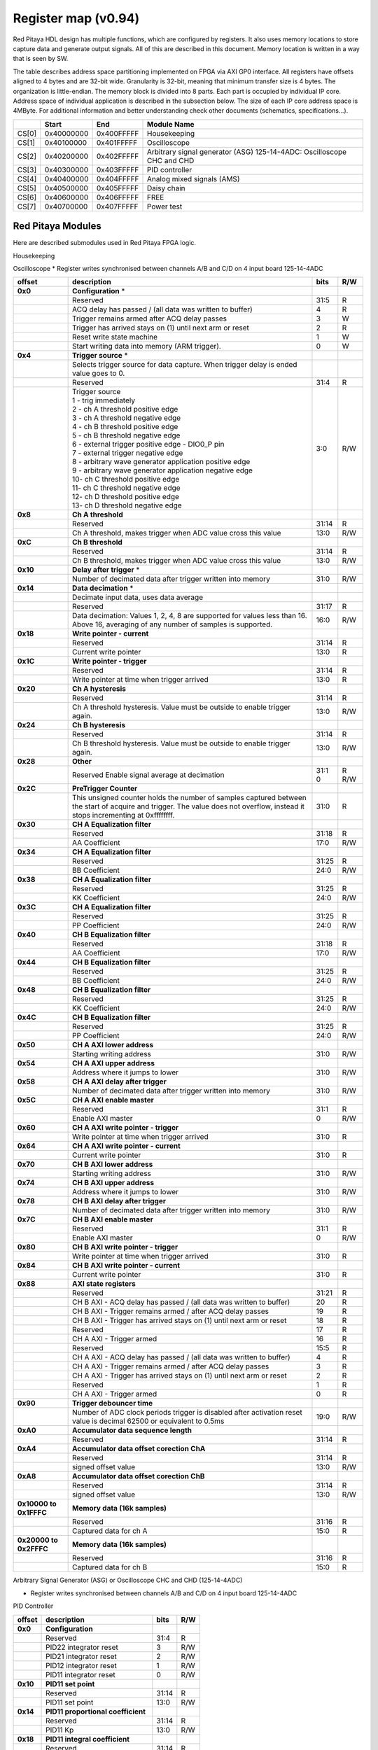 .. _fpga_094:

********************
Register map (v0.94)
********************

Red Pitaya HDL design has multiple functions, which are configured by registers. It also uses memory locations to store capture data and generate output signals. All of this are described in this document. Memory location is written in a way that is seen by SW. 

The table describes address space partitioning implemented on FPGA via AXI GP0 interface. All registers have offsets aligned to 4 bytes and are 32-bit wide. Granularity is 32-bit, meaning that minimum transfer size is 4 bytes. The organization is little-endian.
The memory block is divided into 8 parts. Each part is occupied by individual IP core. Address space of individual application is described in the subsection below. The size of each IP core address space is 4MByte. 
For additional information and better understanding check other documents (schematics, specifications...).

.. tabularcolumns:: |p{15mm}|p{22mm}|p{22mm}|p{55mm}|

+--------+-------------+------------+----------------------------------+
|        |    Start    | End        | Module Name                      |
+========+=============+============+==================================+
| CS[0]  | 0x40000000  | 0x400FFFFF | Housekeeping                     |
+--------+-------------+------------+----------------------------------+
| CS[1]  | 0x40100000  | 0x401FFFFF | Oscilloscope                     |
+--------+-------------+------------+----------------------------------+
| CS[2]  | 0x40200000  | 0x402FFFFF | Arbitrary signal generator (ASG) |
|        |             |            | \ 125-14-4ADC: \                 |
|        |             |            | Oscilloscope CHC and CHD         |
+--------+-------------+------------+----------------------------------+
| CS[3]  | 0x40300000  | 0x403FFFFF | PID controller                   |
+--------+-------------+------------+----------------------------------+
| CS[4]  | 0x40400000  | 0x404FFFFF | Analog mixed signals (AMS)       |
+--------+-------------+------------+----------------------------------+
| CS[5]  | 0x40500000  | 0x405FFFFF | Daisy chain                      |
+--------+-------------+------------+----------------------------------+
| CS[6]  | 0x40600000  | 0x406FFFFF | FREE                             |
+--------+-------------+------------+----------------------------------+
| CS[7]  | 0x40700000  | 0x407FFFFF | Power test                       |
+--------+-------------+------------+----------------------------------+

==================
Red Pitaya Modules
==================

Here are described submodules used in Red Pitaya FPGA logic.

Housekeeping

.. tabs::

    .. group-tab:: 12X-XX

        .. tabularcolumns:: |p{15mm}|p{105mm}|p{15mm}|p{15mm}|

        +----------+------------------------------------------------+------+-----+
        | offset   | description                                    | bits | R/W |
        +==========+================================================+======+=====+
        | **0x0**  | **ID**                                         |      |     |
        +----------+------------------------------------------------+------+-----+
        |          | Reserved                                       | 31:4 | R   | 
        +----------+------------------------------------------------+------+-----+
        |          | Design ID                                      |  3:0 | R   |
        +----------+------------------------------------------------+------+-----+
        |          |    0 -prototype                                |      |     |
        +----------+------------------------------------------------+------+-----+
        |          |    1 -release                                  |      |     |
        +----------+------------------------------------------------+------+-----+
        | **0x4**  | **DNA part 1**                                 |      |     |
        +----------+------------------------------------------------+------+-----+
        |          | DNA[31:0]                                      | 31:0 | R   |
        +----------+------------------------------------------------+------+-----+
        | **0x8**  | **DNA part 2**                                 |      |     |
        +----------+------------------------------------------------+------+-----+
        |          | Reserved                                       | 31:25| R   |
        +----------+------------------------------------------------+------+-----+
        |          | DNA[56:32]                                     | 24:0 | R   |
        +----------+------------------------------------------------+------+-----+
        | **0xC**  | **Digital Loopback**                           |      |     |
        +----------+------------------------------------------------+------+-----+
        |          | Reserved                                       | 31:1 | R   |
        +----------+------------------------------------------------+------+-----+
        |          | digital_loop                                   |    0 | R/W |
        +----------+------------------------------------------------+------+-----+
        | **0x10** | **Expansion connector direction P**            |      |     |
        +----------+------------------------------------------------+------+-----+
        |          | Reserved                                       | 31:8 | R   |
        +----------+------------------------------------------------+------+-----+
        |          | Direction for P lines                          |  7:0 | R/W |
        +----------+------------------------------------------------+------+-----+
        |          | 1-out                                          |      |     |
        +----------+------------------------------------------------+------+-----+
        |          | 0-in                                           |      |     |
        +----------+------------------------------------------------+------+-----+
        | **0x14** | **Expansion connector direction N**            |      |     |
        +----------+------------------------------------------------+------+-----+
        |          | Reserved                                       | 31:8 | R   |
        +----------+------------------------------------------------+------+-----+
        |          | Direction for N lines                          | 7:0  | R/W |
        +----------+------------------------------------------------+------+-----+
        |          | 1-out                                          |      |     |
        +----------+------------------------------------------------+------+-----+
        |          | 0-in                                           |      |     |
        +----------+------------------------------------------------+------+-----+
        | **0x18** | **Expansion connector output P**               |      |     |
        +----------+------------------------------------------------+------+-----+
        |          | Reserved                                       | 31:8 | R   |
        +----------+------------------------------------------------+------+-----+
        |          | P pins output                                  | 7:0  | R/W |
        +----------+------------------------------------------------+------+-----+
        | **0x1C** | **Expansion connector output N**               |      |     |
        +----------+------------------------------------------------+------+-----+
        |          | Reserved                                       | 31:8 | R   |
        +----------+------------------------------------------------+------+-----+
        |          | N pins output                                  | 7:0  | R/W |
        +----------+------------------------------------------------+------+-----+
        | **0x20** | **Expansion connector input P**                |      |     |
        +----------+------------------------------------------------+------+-----+
        |          | Reserved                                       | 31:8 | R   |
        +----------+------------------------------------------------+------+-----+
        |          | P pins input                                   | 7:0  | R   |
        +----------+------------------------------------------------+------+-----+
        | **0x24** | **Expansion connector input N**                |      |     |
        +----------+------------------------------------------------+------+-----+
        |          | Reserved                                       | 31:8 | R   |
        +----------+------------------------------------------------+------+-----+
        |          |  N pins input                                  |  7:0 | R   |
        +----------+------------------------------------------------+------+-----+
        | **0x30** |  **LED control**                               |      |     |
        +----------+------------------------------------------------+------+-----+
        |          |  Reserved                                      |  31:8| R   |
        +----------+------------------------------------------------+------+-----+
        |          |  LEDs 7-0                                      |  7:0 | R/W |
        +----------+------------------------------------------------+------+-----+
        | **0x100**|  **FPGA ready**                                |      |     |
        +----------+------------------------------------------------+------+-----+
        |          |  Reserved                                      | 31:1 | R   |
        +----------+------------------------------------------------+------+-----+
        |          |  Programmable logic is out of reset            |     0| R   |
        +----------+------------------------------------------------+------+-----+
        |**0x1000**|  **External trigger override**                 |      |     |
        +----------+------------------------------------------------+------+-----+
        |          |  Reserved                                      | 31:3 | R   |
        +----------+------------------------------------------------+------+-----+
        |          |  Trigger output selector                       |     2| R/W |
        |          |  1: DAC trigger, 0: ADC trigger                |      |     |
        +----------+------------------------------------------------+------+-----+
        |          |  Override GPIO_N_0 to output ADC or DAC trigger|     1| R/W |
        +----------+------------------------------------------------+------+-----+
        |          |  Enable sending and receiving external trigger |     0| R/W |
        |          |  through daisy chain connectors                |      |     |
        |          |  1: enable, 0: disable                         |      |     |
        +----------+------------------------------------------------+------+-----+

    .. group-tab:: 125-14-4ADC

        .. tabularcolumns:: |p{15mm}|p{105mm}|p{15mm}|p{15mm}|

        +----------+------------------------------------------------+------+-----+
        | offset   | description                                    | bits | R/W |
        +==========+================================================+======+=====+
        | **0x0**  | **ID**                                         |      |     |
        +----------+------------------------------------------------+------+-----+
        |          | Reserved                                       | 31:4 | R   | 
        +----------+------------------------------------------------+------+-----+
        |          | Design ID                                      |  3:0 | R   |
        +----------+------------------------------------------------+------+-----+
        |          |    0 -prototype                                |      |     |
        +----------+------------------------------------------------+------+-----+
        |          |    1 -release                                  |      |     |
        +----------+------------------------------------------------+------+-----+
        | **0x4**  | **DNA part 1**                                 |      |     |
        +----------+------------------------------------------------+------+-----+
        |          | DNA[31:0]                                      | 31:0 | R   |
        +----------+------------------------------------------------+------+-----+
        | **0x8**  | **DNA part 2**                                 |      |     |
        +----------+------------------------------------------------+------+-----+
        |          | Reserved                                       | 31:25| R   |
        +----------+------------------------------------------------+------+-----+
        |          | DNA[56:32]                                     | 24:0 | R   |
        +----------+------------------------------------------------+------+-----+
        | **0xC**  | **Digital Loopback**                           |      |     |
        +----------+------------------------------------------------+------+-----+
        |          | Reserved                                       | 31:1 | R   |
        +----------+------------------------------------------------+------+-----+
        |          | digital_loop                                   |    0 | R/W |
        +----------+------------------------------------------------+------+-----+
        | **0x10** | **Expansion connector direction P**            |      |     |
        +----------+------------------------------------------------+------+-----+
        |          | Reserved                                       | 31:8 | R   |
        +----------+------------------------------------------------+------+-----+
        |          | Direction for P lines                          |  7:0 | R/W |
        +----------+------------------------------------------------+------+-----+
        |          | 1-out                                          |      |     |
        +----------+------------------------------------------------+------+-----+
        |          | 0-in                                           |      |     |
        +----------+------------------------------------------------+------+-----+
        | **0x14** | **Expansion connector direction N**            |      |     |
        +----------+------------------------------------------------+------+-----+
        |          | Reserved                                       | 31:8 | R   |
        +----------+------------------------------------------------+------+-----+
        |          | Direction for N lines                          | 7:0  | R/W |
        +----------+------------------------------------------------+------+-----+
        |          | 1-out                                          |      |     |
        +----------+------------------------------------------------+------+-----+
        |          | 0-in                                           |      |     |
        +----------+------------------------------------------------+------+-----+
        | **0x18** | **Expansion connector output P**               |      |     |
        +----------+------------------------------------------------+------+-----+
        |          | Reserved                                       | 31:8 | R   |
        +----------+------------------------------------------------+------+-----+
        |          | P pins output                                  | 7:0  | R/W |
        +----------+------------------------------------------------+------+-----+
        | **0x1C** | **Expansion connector output N**               |      |     |
        +----------+------------------------------------------------+------+-----+
        |          | Reserved                                       | 31:8 | R   |
        +----------+------------------------------------------------+------+-----+
        |          | N pins output                                  | 7:0  | R/W |
        +----------+------------------------------------------------+------+-----+
        | **0x20** | **Expansion connector input P**                |      |     |
        +----------+------------------------------------------------+------+-----+
        |          | Reserved                                       | 31:8 | R   |
        +----------+------------------------------------------------+------+-----+
        |          | P pins input                                   | 7:0  | R   |
        +----------+------------------------------------------------+------+-----+
        | **0x24** | **Expansion connector input N**                |      |     |
        +----------+------------------------------------------------+------+-----+
        |          | Reserved                                       | 31:8 | R   |
        +----------+------------------------------------------------+------+-----+
        |          |  N pins input                                  |  7:0 | R   |
        +----------+------------------------------------------------+------+-----+
        | **0x30** |  **LED control**                               |      |     |
        +----------+------------------------------------------------+------+-----+
        |          |  Reserved                                      |  31:8| R   |
        +----------+------------------------------------------------+------+-----+
        |          |  LEDs 7-0                                      |  7:0 | R/W |
        +----------+------------------------------------------------+------+-----+
        | **0x40** |  **PLL control**                               |      |     |
        +----------+------------------------------------------------+------+-----+
        |          |  Reserved                                      |  31:9| R   |
        +----------+------------------------------------------------+------+-----+
        |          |  Locked                                        |    8 | R   |
        +----------+------------------------------------------------+------+-----+
        |          |  Reserved                                      |   7:5| R   |
        +----------+------------------------------------------------+------+-----+
        |          |  Reference detected                            |    4 | R   |
        +----------+------------------------------------------------+------+-----+
        |          |  Reserved                                      |   3:1| R   |
        +----------+------------------------------------------------+------+-----+
        |          |  Enable                                        |    0 | R/W |
        +----------+------------------------------------------------+------+-----+
        | **0x44** |  **IDELAY reset**                              |      |     |
        +----------+------------------------------------------------+------+-----+
        |          |  Reserved                                      | 31:15| R   |
        +----------+------------------------------------------------+------+-----+
        |          |  CHB[6:0] idelay reset                         |  14:8| R   |
        +----------+------------------------------------------------+------+-----+
        |          |  Reserved                                      |    7 | R   |
        +----------+------------------------------------------------+------+-----+
        |          |  CHA[6:0] idelay reset                         |   6:0| R/W |
        +----------+------------------------------------------------+------+-----+
        | **0x48** |  **IDELAY CHA**                                |      |     |
        +----------+------------------------------------------------+------+-----+
        |          |  Reserved                                      | 31:15| R   |
        +----------+------------------------------------------------+------+-----+
        |          |  CHA[6:0] inc/dec                              |  14:8| W   |
        +----------+------------------------------------------------+------+-----+
        |          |  Reserved                                      |    7 | R   |
        +----------+------------------------------------------------+------+-----+
        |          |  CHA[6:0] idelay enable                        |   6:0| W   |
        +----------+------------------------------------------------+------+-----+
        |          |  CHA[0] idelay stage                           |   4:0| R   |
        +----------+------------------------------------------------+------+-----+
        | **0x4C** |  **IDELAY CHB**                                |      |     |
        +----------+------------------------------------------------+------+-----+
        |          |  Reserved                                      | 31:15| R   |
        +----------+------------------------------------------------+------+-----+
        |          |  CHB[6:0] inc/dec                              |  14:8| W   |
        +----------+------------------------------------------------+------+-----+
        |          |  Reserved                                      |    7 | R   |
        +----------+------------------------------------------------+------+-----+
        |          |  CHB[6:0] idelay enable                        |   6:0| W   |
        +----------+------------------------------------------------+------+-----+
        |          |  CHB[0] idelay stage                           |   4:0| R   |
        +----------+------------------------------------------------+------+-----+
        | **0x50** |  **IDELAY CHC**                                |      |     |
        +----------+------------------------------------------------+------+-----+
        |          |  Reserved                                      | 31:15| R   |
        +----------+------------------------------------------------+------+-----+
        |          |  CHC[6:0] inc/dec                              |  14:8| W   |
        +----------+------------------------------------------------+------+-----+
        |          |  Reserved                                      |    7 | R   |
        +----------+------------------------------------------------+------+-----+
        |          |  CHC[6:0] idelay enable                        |   6:0| W   |
        +----------+------------------------------------------------+------+-----+
        |          |  CHC[0] idelay stage                           |   4:0| R   |
        +----------+------------------------------------------------+------+-----+
        | **0x54** |  **IDELAY CHD**                                |      |     |
        +----------+------------------------------------------------+------+-----+
        |          |  Reserved                                      | 31:15| R   |
        +----------+------------------------------------------------+------+-----+
        |          |  CHD[6:0] inc/dec                              |  14:8| W   |
        +----------+------------------------------------------------+------+-----+
        |          |  Reserved                                      |    7 | R   |
        +----------+------------------------------------------------+------+-----+
        |          |  CHD[6:0] idelay enable                        |   6:0| W   |
        +----------+------------------------------------------------+------+-----+
        |          |  CHD[0] idelay stage                           |   4:0| R   |
        +----------+------------------------------------------------+------+-----+
        | **0x100**|  **FPGA ready**                                |      |     |
        +----------+------------------------------------------------+------+-----+
        |          |  Reserved                                      | 31:1 | R   |
        +----------+------------------------------------------------+------+-----+
        |          |  Programmable logic is out of reset            |     0| R   |
        +----------+------------------------------------------------+------+-----+
        |**0x1000**|  **External trigger override**                 |      |     |
        +----------+------------------------------------------------+------+-----+
        |          |  Reserved                                      | 31:3 | R   |
        +----------+------------------------------------------------+------+-----+
        |          |  Trigger output selector                       |     2| R/W |
        |          |  1: DAC trigger, 0: ADC trigger                |      |     |
        +----------+------------------------------------------------+------+-----+
        |          |  Override GPIO_N_0 to output ADC or DAC trigger|     1| R/W |
        +----------+------------------------------------------------+------+-----+
        |          |  Enable sending and receiving external trigger |     0| R/W |
        |          |  through daisy chain connectors                |      |     |
        |          |  1: enable, 0: disable                         |      |     |
        +----------+------------------------------------------------+------+-----+

    .. group-tab:: 250-12

        .. tabularcolumns:: |p{15mm}|p{105mm}|p{15mm}|p{15mm}|

        +----------+------------------------------------------------+------+-----+
        | offset   | description                                    | bits | R/W |
        +==========+================================================+======+=====+
        | **0x0**  | **ID**                                         |      |     |
        +----------+------------------------------------------------+------+-----+
        |          | Reserved                                       | 31:4 | R   | 
        +----------+------------------------------------------------+------+-----+
        |          | Design ID                                      |  3:0 | R   |
        +----------+------------------------------------------------+------+-----+
        |          |    0 -prototype                                |      |     |
        +----------+------------------------------------------------+------+-----+
        |          |    1 -release                                  |      |     |
        +----------+------------------------------------------------+------+-----+
        | **0x4**  | **DNA part 1**                                 |      |     |
        +----------+------------------------------------------------+------+-----+
        |          | DNA[31:0]                                      | 31:0 | R   |
        +----------+------------------------------------------------+------+-----+
        | **0x8**  | **DNA part 2**                                 |      |     |
        +----------+------------------------------------------------+------+-----+
        |          | Reserved                                       | 31:25| R   |
        +----------+------------------------------------------------+------+-----+
        |          | DNA[56:32]                                     | 24:0 | R   |
        +----------+------------------------------------------------+------+-----+
        | **0xC**  | **Digital Loopback**                           |      |     |
        +----------+------------------------------------------------+------+-----+
        |          | Reserved                                       | 31:1 | R   |
        +----------+------------------------------------------------+------+-----+
        |          | digital_loop                                   |    0 | R/W |
        +----------+------------------------------------------------+------+-----+
        | **0x10** | **Expansion connector direction P**            |      |     |
        +----------+------------------------------------------------+------+-----+
        |          | Reserved                                       | 31:8 | R   |
        +----------+------------------------------------------------+------+-----+
        |          | Direction for P lines                          |  7:0 | R/W |
        +----------+------------------------------------------------+------+-----+
        |          | 1-out                                          |      |     |
        +----------+------------------------------------------------+------+-----+
        |          | 0-in                                           |      |     |
        +----------+------------------------------------------------+------+-----+
        | **0x14** | **Expansion connector direction N**            |      |     |
        +----------+------------------------------------------------+------+-----+
        |          | Reserved                                       | 31:8 | R   |
        +----------+------------------------------------------------+------+-----+
        |          | Direction for N lines                          | 7:0  | R/W |
        +----------+------------------------------------------------+------+-----+
        |          | 1-out                                          |      |     |
        +----------+------------------------------------------------+------+-----+
        |          | 0-in                                           |      |     |
        +----------+------------------------------------------------+------+-----+
        | **0x18** | **Expansion connector output P**               |      |     |
        +----------+------------------------------------------------+------+-----+
        |          | Reserved                                       | 31:8 | R   |
        +----------+------------------------------------------------+------+-----+
        |          | P pins output                                  | 7:0  | R/W |
        +----------+------------------------------------------------+------+-----+
        | **0x1C** | **Expansion connector output N**               |      |     |
        +----------+------------------------------------------------+------+-----+
        |          | Reserved                                       | 31:8 | R   |
        +----------+------------------------------------------------+------+-----+
        |          | N pins output                                  | 7:0  | R/W |
        +----------+------------------------------------------------+------+-----+
        | **0x20** | **Expansion connector input P**                |      |     |
        +----------+------------------------------------------------+------+-----+
        |          | Reserved                                       | 31:8 | R   |
        +----------+------------------------------------------------+------+-----+
        |          | P pins input                                   | 7:0  | R   |
        +----------+------------------------------------------------+------+-----+
        | **0x24** | **Expansion connector input N**                |      |     |
        +----------+------------------------------------------------+------+-----+
        |          | Reserved                                       | 31:8 | R   |
        +----------+------------------------------------------------+------+-----+
        |          |  N pins input                                  |  7:0 | R   |
        +----------+------------------------------------------------+------+-----+
        | **0x30** |  **LED control**                               |      |     |
        +----------+------------------------------------------------+------+-----+
        |          |  Reserved                                      |  31:8| R   |
        +----------+------------------------------------------------+------+-----+
        |          |  LEDs 7-0                                      |  7:0 | R/W |
        +----------+------------------------------------------------+------+-----+
        | **0x40** |  **PLL control**                               |      |     |
        +----------+------------------------------------------------+------+-----+
        |          |  Reserved                                      |  31:9| R   |
        +----------+------------------------------------------------+------+-----+
        |          |  Locked                                        |    8 | R   |
        +----------+------------------------------------------------+------+-----+
        |          |  Reserved                                      |   7:5| R   |
        +----------+------------------------------------------------+------+-----+
        |          |  Reference detected                            |    4 | R   |
        +----------+------------------------------------------------+------+-----+
        |          |  Reserved                                      |   3:1| R   |
        +----------+------------------------------------------------+------+-----+
        |          |  Enable                                        |    0 | R/W |
        +----------+------------------------------------------------+------+-----+
        | **0x44** |  **IDELAY reset**                              |      |     |
        +----------+------------------------------------------------+------+-----+
        |          |  Reserved                                      | 31:15| R   |
        +----------+------------------------------------------------+------+-----+
        |          |  CHB[6:0] idelay reset                         |  14:8| R   |
        +----------+------------------------------------------------+------+-----+
        |          |  Reserved                                      |    7 | R   |
        +----------+------------------------------------------------+------+-----+
        |          |  CHA[6:0] idelay reset                         |   6:0| R/W |
        +----------+------------------------------------------------+------+-----+
        | **0x48** |  **IDELAY CHA**                                |      |     |
        +----------+------------------------------------------------+------+-----+
        |          |  Reserved                                      | 31:15| R   |
        +----------+------------------------------------------------+------+-----+
        |          |  CHA[6:0] inc/dec                              |  14:8| W   |
        +----------+------------------------------------------------+------+-----+
        |          |  Reserved                                      |    7 | R   |
        +----------+------------------------------------------------+------+-----+
        |          |  CHA[6:0] idelay enable                        |   6:0| W   |
        +----------+------------------------------------------------+------+-----+
        |          |  CHA[0] idelay stage                           |   4:0| R   |
        +----------+------------------------------------------------+------+-----+
        | **0x4C** |  **IDELAY CHB**                                |      |     |
        +----------+------------------------------------------------+------+-----+
        |          |  Reserved                                      | 31:15| R   |
        +----------+------------------------------------------------+------+-----+
        |          |  CHB[6:0] inc/dec                              |  14:8| W   |
        +----------+------------------------------------------------+------+-----+
        |          |  Reserved                                      |    7 | R   |
        +----------+------------------------------------------------+------+-----+
        |          |  CHB[6:0] idelay enable                        |   6:0| W   |
        +----------+------------------------------------------------+------+-----+
        |          |  CHB[0] idelay stage                           |   4:0| R   |
        +----------+------------------------------------------------+------+-----+
        | **0x50** |  **ADC SPI**                                   |      |     |
        +----------+------------------------------------------------+------+-----+
        |          |  Reserved                                      | 31:16| R   |
        +----------+------------------------------------------------+------+-----+
        |          |  Control word                                  |  15:0| R/W |
        +----------+------------------------------------------------+------+-----+
        | **0x54** |  **ADC SPI**                                   |      |     |
        +----------+------------------------------------------------+------+-----+
        |          |  Reserved                                      | 31:16| R   |
        +----------+------------------------------------------------+------+-----+
        |          |  Write data / start transfer                   |  15:0| R/W |
        +----------+------------------------------------------------+------+-----+
        | **0x58** |  **ADC SPI**                                   |      |     |
        +----------+------------------------------------------------+------+-----+
        |          |  Reserved                                      | 31:17| R   |
        +----------+------------------------------------------------+------+-----+
        |          |  Transfer busy                                 |    16| R   |
        +----------+------------------------------------------------+------+-----+
        |          |  Read data                                     |  15:0| R/W |
        +----------+------------------------------------------------+------+-----+
        | **0x60** |  **DAC SPI**                                   |      |     |
        +----------+------------------------------------------------+------+-----+
        |          |  Reserved                                      | 31:16| R   |
        +----------+------------------------------------------------+------+-----+
        |          |  Control word                                  |  15:0| R/W |
        +----------+------------------------------------------------+------+-----+
        | **0x64** |  **DAC SPI**                                   |      |     |
        +----------+------------------------------------------------+------+-----+
        |          |  Reserved                                      | 31:16| R   |
        +----------+------------------------------------------------+------+-----+
        |          |  Write data / start transfer                   |  15:0| R/W |
        +----------+------------------------------------------------+------+-----+
        | **0x68** |  **DAC SPI**                                   |      |     |
        +----------+------------------------------------------------+------+-----+
        |          |  Reserved                                      | 31:17| R   |
        +----------+------------------------------------------------+------+-----+
        |          |  Transfer busy                                 |    16| R   |
        +----------+------------------------------------------------+------+-----+
        |          |  Read data                                     |  15:0| R/W |
        +----------+------------------------------------------------+------+-----+
        | **0x100**|  **FPGA ready**                                |      |     |
        +----------+------------------------------------------------+------+-----+
        |          |  Reserved                                      | 31:1 | R   |
        +----------+------------------------------------------------+------+-----+
        |          |  Programmable logic is out of reset            |     0| R   |
        +----------+------------------------------------------------+------+-----+
        |**0x1000**|  **External trigger override**                 |      |     |
        +----------+------------------------------------------------+------+-----+
        |          |  Reserved                                      | 31:3 | R   |
        +----------+------------------------------------------------+------+-----+
        |          |  Trigger output selector                       |     2| R/W |
        |          |  1: DAC trigger, 0: ADC trigger                |      |     |
        +----------+------------------------------------------------+------+-----+
        |          |  Override GPIO_N_0 to output ADC or DAC trigger|     1| R/W |
        +----------+------------------------------------------------+------+-----+
        |          |  Enable sending and receiving external trigger |     0| R/W |
        |          |  through daisy chain connectors                |      |     |
        |          |  1: enable, 0: disable                         |      |     |
        +----------+------------------------------------------------+------+-----+

Oscilloscope
* Register writes synchronised between channels A/B and C/D on 4 input board 125-14-4ADC

.. tabularcolumns:: |p{15mm}|p{105mm}|p{15mm}|p{15mm}|

+----------+----------------------------------------------------+------+-----+
| offset   | description                                        | bits | R/W |
+==========+====================================================+======+=====+
| **0x0**  | **Configuration** *                                |      |     |
+----------+----------------------------------------------------+------+-----+
|          | Reserved                                           |  31:5|   R |
+----------+----------------------------------------------------+------+-----+
|          | ACQ delay has passed                             / |     4|   R |
|          | (all data was written to buffer)                   |      |     |
+----------+----------------------------------------------------+------+-----+
|          | Trigger remains armed after ACQ delay passes       |     3|   W |
+----------+----------------------------------------------------+------+-----+
|          | Trigger has arrived                                |     2|   R |
|          | stays on (1) until next arm or reset               |      |     |
+----------+----------------------------------------------------+------+-----+
|          | Reset write state machine                          |     1|   W |
+----------+----------------------------------------------------+------+-----+
|          | Start writing data into memory (ARM trigger).      |     0|   W |
+----------+----------------------------------------------------+------+-----+
| **0x4**  | **Trigger source** *                               |      |     |
+----------+----------------------------------------------------+------+-----+
|          |  Selects trigger source for data capture. When     |      |     |
|          |  trigger delay is ended value goes to 0.           |      |     |
+----------+----------------------------------------------------+------+-----+
|          |  Reserved                                          |  31:4|   R |
+----------+----------------------------------------------------+------+-----+
|          | | Trigger source                                   |  3:0 | R/W |
|          | | 1 - trig immediately                             |      |     |
|          | | 2 - ch A threshold positive edge                 |      |     |
|          | | 3 - ch A threshold negative edge                 |      |     |
|          | | 4 - ch B threshold positive edge                 |      |     |
|          | | 5 - ch B threshold negative edge                 |      |     |
|          | | 6 - external trigger positive edge - DIO0_P pin  |      |     |
|          | | 7 - external trigger negative edge               |      |     |
|          | | 8 - arbitrary wave generator application       \ |      |     |
|          |       positive edge                                |      |     |
|          | | 9 - arbitrary wave generator application         |      |     |
|          |       negative edge                             \  |      |     |
|          | | 10- ch C threshold positive edge                 |      |     |
|          | | 11- ch C threshold negative edge                 |      |     |
|          | | 12- ch D threshold positive edge                 |      |     |
|          | | 13- ch D threshold negative edge                 |      |     |
+----------+----------------------------------------------------+------+-----+
| **0x8**  | **Ch A threshold**                                 |      |     |
+----------+----------------------------------------------------+------+-----+
|          | Reserved                                           | 31:14| R   |
+----------+----------------------------------------------------+------+-----+
|          | Ch A threshold, makes trigger when ADC value       | 13:0 | R/W |
|          | cross this value                                   |      |     |
+----------+----------------------------------------------------+------+-----+
| **0xC**  | **Ch B threshold**                                 |      |     |
+----------+----------------------------------------------------+------+-----+
|          | Reserved                                           | 31:14| R   |
+----------+----------------------------------------------------+------+-----+
|          | Ch B threshold, makes trigger when ADC value       | 13:0 | R/W |
|          | cross this value                                   |      |     |
+----------+----------------------------------------------------+------+-----+
| **0x10** | **Delay after trigger** *                          |      |     |
+----------+----------------------------------------------------+------+-----+
|          | Number of decimated data after trigger written     | 31:0 | R/W |
|          | into memory                                        |      |     |
+----------+----------------------------------------------------+------+-----+
| **0x14** | **Data decimation** *                              |      |     |
+----------+----------------------------------------------------+------+-----+
|          | Decimate input data, uses data average             |      |     |
+----------+----------------------------------------------------+------+-----+
|          | Reserved                                           | 31:17| R   |
+----------+----------------------------------------------------+------+-----+
|          | Data decimation: Values 1, 2, 4, 8 are supported   | 16:0 | R/W |
|          | for values less than 16. Above 16, averaging       |      |     |
|          | of any number of samples is supported.             |      |     |
+----------+----------------------------------------------------+------+-----+
| **0x18** | **Write pointer - current**                        |      |     |
+----------+----------------------------------------------------+------+-----+
|          | Reserved                                           | 31:14| R   |
+----------+----------------------------------------------------+------+-----+
|          | Current write pointer                              | 13:0 | R   |
+----------+----------------------------------------------------+------+-----+
| **0x1C** | **Write pointer - trigger**                        |      |     |
+----------+----------------------------------------------------+------+-----+
|          | Reserved                                           | 31:14| R   |
+----------+----------------------------------------------------+------+-----+
|          | Write pointer at time when trigger arrived         | 13:0 | R   |
+----------+----------------------------------------------------+------+-----+
| **0x20** | **Ch A hysteresis**                                |      |     |
+----------+----------------------------------------------------+------+-----+
|          | Reserved                                           | 31:14| R   |
+----------+----------------------------------------------------+------+-----+
|          | Ch A threshold hysteresis. Value must be outside   | 13:0 | R/W |
|          | to enable trigger again.                           |      |     |
+----------+----------------------------------------------------+------+-----+
| **0x24** | **Ch B hysteresis**                                |      |     |
+----------+----------------------------------------------------+------+-----+
|          | Reserved                                           | 31:14| R   |
+----------+----------------------------------------------------+------+-----+
|          | Ch B threshold hysteresis. Value must be outside   | 13:0 | R/W |
|          | to enable trigger again.                           |      |     |
+----------+----------------------------------------------------+------+-----+
| **0x28** | **Other**                                          |      |     |
+----------+----------------------------------------------------+------+-----+
|          | Reserved                                           | 31:1 | R   |
|          | Enable signal average at decimation                | 0    | R/W |
+----------+----------------------------------------------------+------+-----+
| **0x2C** | **PreTrigger Counter**                             |      |     |
+----------+----------------------------------------------------+------+-----+
|          | This unsigned counter holds the number of samples  | 31:0 | R   |
|          | captured between the start of acquire and trigger. |      |     |
|          | The value does not overflow, instead it stops      |      |     |
|          | incrementing at 0xffffffff.                        |      |     |
+----------+----------------------------------------------------+------+-----+
| **0x30** | **CH A Equalization filter**                       |      |     |
+----------+----------------------------------------------------+------+-----+
|          | Reserved                                           | 31:18| R   |
+----------+----------------------------------------------------+------+-----+
|          | AA Coefficient                                     | 17:0 | R/W |
+----------+----------------------------------------------------+------+-----+
| **0x34** | **CH A Equalization filter**                       |      |     |
+----------+----------------------------------------------------+------+-----+
|          | Reserved                                           | 31:25| R   |
+----------+----------------------------------------------------+------+-----+
|          | BB Coefficient                                     | 24:0 | R/W |
+----------+----------------------------------------------------+------+-----+
| **0x38** | **CH A Equalization filter**                       |      |     |
+----------+----------------------------------------------------+------+-----+
|          | Reserved                                           | 31:25| R   |
+----------+----------------------------------------------------+------+-----+
|          | KK Coefficient                                     | 24:0 | R/W |
+----------+----------------------------------------------------+------+-----+
| **0x3C** | **CH A Equalization filter**                       |      |     |
+----------+----------------------------------------------------+------+-----+
|          | Reserved                                           | 31:25| R   |
+----------+----------------------------------------------------+------+-----+
|          | PP Coefficient                                     | 24:0 | R/W |
+----------+----------------------------------------------------+------+-----+
| **0x40** | **CH B Equalization filter**                       |      |     |
+----------+----------------------------------------------------+------+-----+
|          | Reserved                                           | 31:18| R   |
+----------+----------------------------------------------------+------+-----+
|          | AA Coefficient                                     | 17:0 | R/W |
+----------+----------------------------------------------------+------+-----+
| **0x44** | **CH B Equalization filter**                       |      |     |
+----------+----------------------------------------------------+------+-----+
|          | Reserved                                           | 31:25| R   |
+----------+----------------------------------------------------+------+-----+
|          | BB Coefficient                                     | 24:0 | R/W |
+----------+----------------------------------------------------+------+-----+
| **0x48** | **CH B Equalization filter**                       |      |     |
+----------+----------------------------------------------------+------+-----+
|          | Reserved                                           | 31:25| R   |
+----------+----------------------------------------------------+------+-----+
|          | KK Coefficient                                     | 24:0 | R/W |
+----------+----------------------------------------------------+------+-----+
| **0x4C** | **CH B Equalization filter**                       |      |     |
+----------+----------------------------------------------------+------+-----+
|          | Reserved                                           | 31:25| R   |
+----------+----------------------------------------------------+------+-----+
|          | PP Coefficient                                     | 24:0 | R/W |
+----------+----------------------------------------------------+------+-----+
| **0x50** | **CH A AXI lower address**                         |      |     |
+----------+----------------------------------------------------+------+-----+
|          | Starting writing address                           | 31:0 | R/W |
+----------+----------------------------------------------------+------+-----+
| **0x54** | **CH A AXI upper address**                         |      |     |
+----------+----------------------------------------------------+------+-----+
|          | Address where it jumps to lower                    | 31:0 | R/W |
+----------+----------------------------------------------------+------+-----+
| **0x58** | **CH A AXI delay after trigger**                   |      |     |
+----------+----------------------------------------------------+------+-----+
|          | Number of decimated data after trigger written     | 31:0 | R/W |
|          | into memory                                        |      |     |
+----------+----------------------------------------------------+------+-----+
| **0x5C** | **CH A AXI enable master**                         |      |     |
+----------+----------------------------------------------------+------+-----+
|          | Reserved                                           | 31:1 | R   |
+----------+----------------------------------------------------+------+-----+
|          | Enable AXI master                                  | 0    | R/W |
+----------+----------------------------------------------------+------+-----+
| **0x60** | **CH A AXI write pointer - trigger**               |      |     |
+----------+----------------------------------------------------+------+-----+
|          | Write pointer at time when trigger arrived         | 31:0 | R   |
+----------+----------------------------------------------------+------+-----+
| **0x64** | **CH A AXI write pointer - current**               |      |     |
+----------+----------------------------------------------------+------+-----+
|          | Current write pointer                              | 31:0 | R   |
+----------+----------------------------------------------------+------+-----+
| **0x70** | **CH B AXI lower address**                         |      |     |
+----------+----------------------------------------------------+------+-----+
|          | Starting writing address                           | 31:0 | R/W |
+----------+----------------------------------------------------+------+-----+
| **0x74** | **CH B AXI upper address**                         |      |     |
+----------+----------------------------------------------------+------+-----+
|          | Address where it jumps to lower                    | 31:0 | R/W |
+----------+----------------------------------------------------+------+-----+
| **0x78** | **CH B AXI delay after trigger**                   |      |     |
+----------+----------------------------------------------------+------+-----+
|          | Number of decimated data after trigger written     | 31:0 | R/W |
|          | into memory                                        |      |     |
+----------+----------------------------------------------------+------+-----+
| **0x7C** | **CH B AXI enable master**                         |      |     |
+----------+----------------------------------------------------+------+-----+
|          | Reserved                                           | 31:1 | R   |
+----------+----------------------------------------------------+------+-----+
|          | Enable AXI master                                  | 0    | R/W |
+----------+----------------------------------------------------+------+-----+
| **0x80** | **CH B AXI write pointer - trigger**               |      |     |
+----------+----------------------------------------------------+------+-----+
|          | Write pointer at time when trigger arrived         | 31:0 | R   |
+----------+----------------------------------------------------+------+-----+
| **0x84** | **CH B AXI write pointer - current**               |      |     |
+----------+----------------------------------------------------+------+-----+
|          | Current write pointer                              | 31:0 | R   |
+----------+----------------------------------------------------+------+-----+
| **0x88** | **AXI state registers**                            |      |     |
+----------+----------------------------------------------------+------+-----+
|          | Reserved                                           | 31:21|   R |
+----------+----------------------------------------------------+------+-----+
|          | CH B AXI - ACQ delay has passed                  / |    20|   R |
|          | (all data was written to buffer)                   |      |     |
+----------+----------------------------------------------------+------+-----+
|          | CH B AXI - Trigger remains armed /                 |      |     |
|          | after ACQ delay passes                             |    19|   R |
+----------+----------------------------------------------------+------+-----+
|          | CH B AXI - Trigger has arrived                     |      |   R |
|          | stays on (1) until next arm or reset               |    18|     |
+----------+----------------------------------------------------+------+-----+
|          | Reserved                                           |    17|   R |
+----------+----------------------------------------------------+------+-----+
|          | CH A AXI - Trigger armed                           |    16|   R |
+----------+----------------------------------------------------+------+-----+
|          | Reserved                                           |  15:5|   R |
+----------+----------------------------------------------------+------+-----+
|          | CH A AXI - ACQ delay has passed                  / |     4|   R |
|          | (all data was written to buffer)                   |      |     |
+----------+----------------------------------------------------+------+-----+
|          | CH A AXI - Trigger remains armed /                 |      |     |
|          | after ACQ delay passes                             |     3|   R |
+----------+----------------------------------------------------+------+-----+
|          | CH A AXI - Trigger has arrived                     |     2|     |
|          | stays on (1) until next arm or reset               |      |   R |
+----------+----------------------------------------------------+------+-----+
|          | Reserved                                           |     1|   R |
+----------+----------------------------------------------------+------+-----+
|          | CH A AXI - Trigger armed                           |     0|   R |
+----------+----------------------------------------------------+------+-----+
| **0x90** | **Trigger debouncer time**                         |      |     |
+----------+----------------------------------------------------+------+-----+
|          | Number of ADC clock periods trigger is disabled    | 19:0 | R/W |
|          | after activation reset value is decimal 62500 or   |      |     |
|          | equivalent to 0.5ms                                |      |     |
+----------+----------------------------------------------------+------+-----+
| **0xA0** | **Accumulator data sequence length**               |      |     |
+----------+----------------------------------------------------+------+-----+
|          | Reserved                                           | 31:14| R   |
+----------+----------------------------------------------------+------+-----+
| **0xA4** | **Accumulator data offset corection ChA**          |      |     |
+----------+----------------------------------------------------+------+-----+
|          | Reserved                                           | 31:14| R   |
+----------+----------------------------------------------------+------+-----+
|          | signed offset value                                | 13:0 | R/W |
+----------+----------------------------------------------------+------+-----+
| **0xA8** | **Accumulator data offset corection ChB**          |      |     |
+----------+----------------------------------------------------+------+-----+
|          | Reserved                                           | 31:14| R   |
+----------+----------------------------------------------------+------+-----+
|          | signed offset value                                | 13:0 | R/W |
+----------+----------------------------------------------------+------+-----+
| **0x10000| **Memory data (16k samples)**                      |      |     |
| to       |                                                    |      |     |
| 0x1FFFC**|                                                    |      |     |
+----------+----------------------------------------------------+------+-----+
|          | Reserved                                           | 31:16| R   |
+----------+----------------------------------------------------+------+-----+    
|          | Captured data for ch A                             | 15:0 | R   |
+----------+----------------------------------------------------+------+-----+    
| **0x20000| **Memory data (16k samples)**                      |      |     |
| to       |                                                    |      |     |
| 0x2FFFC**|                                                    |      |     |
+----------+----------------------------------------------------+------+-----+
|          | Reserved                                           | 31:16| R   |
+----------+----------------------------------------------------+------+-----+    
|          | Captured data for ch B                             | 15:0 | R   |
+----------+----------------------------------------------------+------+-----+    



Arbitrary Signal Generator (ASG)
or
Oscilloscope CHC and CHD (125-14-4ADC)

* Register writes synchronised between channels A/B and C/D on 4 input board 125-14-4ADC

.. tabs::

    .. group-tab:: 12X-XX

        .. tabularcolumns:: |p{15mm}|p{105mm}|p{15mm}|p{15mm}|

        +----------+----------------------------------------------------+------+-----+    
        | offset   | description                                        | bits | R/W |
        +==========+====================================================+======+=====+
        | **0x0**  |  **Configuration**                                 |      |     |
        +----------+----------------------------------------------------+------+-----+    
        |          |  Reserved                                          | 31:25| R   |
        +----------+----------------------------------------------------+------+-----+    
        |          |  ch B external gated repetitions                   | 24   | R/W |
        +----------+----------------------------------------------------+------+-----+    
        |          |  ch B set output to 0                              | 23   | R/W |
        +----------+----------------------------------------------------+------+-----+    
        |          |  ch B SM reset                                     | 22   | R/W |
        +----------+----------------------------------------------------+------+-----+    
        |          |  Reserved                                          | 21   | R/W |
        +----------+----------------------------------------------------+------+-----+    
        |          |  ch B SM wrap pointer (if disabled starts at       | 20   | R/W |
        |          |  address0 )                                        |      |     |
        +----------+----------------------------------------------------+------+-----+    
        |          | | ch B trigger selector: (don't change when SM is  | 19:16| R/W |
        |          | | active)                                          |      |     |
        |          | | 1-trig immediately                               |      |     |
        |          | | 2-external trigger positive edge - DIO0_P pin    |      |     |
        |          | | 3-external trigger negative edge                 |      |     |
        +----------+----------------------------------------------------+------+-----+    
        |          |  Reserved                                          | 15:9 | R   |
        +----------+----------------------------------------------------+------+-----+    
        |          |  ch A external gated bursts                        | 8    | R/W |
        +----------+----------------------------------------------------+------+-----+    
        |          |  ch A set output to 0                              | 7    | R/W |
        +----------+----------------------------------------------------+------+-----+    
        |          |  ch A SM reset                                     | 6    | R/W |
        +----------+----------------------------------------------------+------+-----+    
        |          |  Reserved                                          | 5    | R/W |
        +----------+----------------------------------------------------+------+-----+    
        |          |  ch A SM wrap pointer (if disabled starts at       | 4    | R/W |
        |          |  address 0)                                        |      |     |
        +----------+----------------------------------------------------+------+-----+    
        |          | | ch A trigger selector: (don't change when SM is  | 3:0  | R/W |
        |          | | active)                                          |      |     |
        |          | | 1-trig immediately                               |      |     |
        |          | | 2-external trigger positive edge - DIO0_P pin    |      |     |
        |          | | 3-external trigger negative edge                 |      |     |
        +----------+----------------------------------------------------+------+-----+    
        | **0x4**  |  **Ch A amplitude scale and offset**               |      |     |
        +----------+----------------------------------------------------+------+-----+    
        |          |  out  = (data*scale)/0x2000 + offset               |      |     |
        +----------+----------------------------------------------------+------+-----+    
        |          |  Reserved                                          | 31:30| R   |
        +----------+----------------------------------------------------+------+-----+    
        |          |  Amplitude offset                                  | 29:16| R/W |
        +----------+----------------------------------------------------+------+-----+    
        |          |  Reserved                                          | 15:14| R   |
        +----------+----------------------------------------------------+------+-----+    
        |          |  Amplitude scale. 0x2000 == multiply by 1. Unsigned| 13:0 | R/W |
        +----------+----------------------------------------------------+------+-----+    
        | **0x8**  |  **Ch A counter wrap**                             |      |     |
        +----------+----------------------------------------------------+------+-----+    
        |          |  Reserved                                          | 31:30| R   |
        +----------+----------------------------------------------------+------+-----+    
        |          |  Value where counter wraps around. Depends on SM   | 29:0 | R/W |
        |          |  wrap setting. If it is 1 new value is  get by     |      |     |
        |          |  wrap, if value is 0 counter goes to offset value. |      |     |
        |          |  16 bits for decimals.                             |      |     |
        +----------+----------------------------------------------------+------+-----+    
        | **0xC**  |  **Ch A start offset**                             |      |     |
        +----------+----------------------------------------------------+------+-----+    
        |          |  Reserved                                          | 31:30| R   |
        +----------+----------------------------------------------------+------+-----+    
        |          |  Counter start offset. Start offset when trigger   | 29:0 | R/W |
        |          |  arrives. 16 bits for decimals.                    |      |     |
        +----------+----------------------------------------------------+------+-----+    
        | **0x10** |   **Ch A counter step**                            |      |     |
        +----------+----------------------------------------------------+------+-----+    
        |          |  Reserved                                          | 31:30| R   |
        +----------+----------------------------------------------------+------+-----+    
        |          |  Counter step. 16 bits for decimals.               | 29:0 | R/W |
        +----------+----------------------------------------------------+------+-----+    
        | **0x14** |   **Ch A counter step- lower bits**                |      |     |
        +----------+----------------------------------------------------+------+-----+    
        |          |  Counter step read                                 | 31:0 | R   |
        +----------+----------------------------------------------------+------+-----+    
        | **0x18** |   **Ch A number of read cycles in one burst**      |      |     |
        +----------+----------------------------------------------------+------+-----+    
        |          |  Reserved                                          | 31:16| R   |
        +----------+----------------------------------------------------+------+-----+    
        |          |  Number of repeats of table readout. 0=infinite    | 15:0 | R/W |
        +----------+----------------------------------------------------+------+-----+    
        | **0x1C** |   **Ch A number of burst repetitions**             |      |     |
        +----------+----------------------------------------------------+------+-----+    
        |          |  Reserved                                          | 31:16| R   |
        +----------+----------------------------------------------------+------+-----+    
        |          |  Number of repetitions.                            |      |     |
        |          |  0=disabled 0xffff=infinite                        | 15:0 | R/W |
        +----------+----------------------------------------------------+------+-----+    
        | **0x20** |   **Ch A delay between burst repetitions**         |      |     |
        +----------+----------------------------------------------------+------+-----+    
        |          |  Delay between repetitions. Granularity=1us        | 31:0 | R/W |
        +----------+----------------------------------------------------+------+-----+    
        | **0x24** |   **Ch B amplitude scale and offset**              |      |     |
        +----------+----------------------------------------------------+------+-----+    
        |          |  out  = (data*scale)/0x2000 + offset               |      |     |
        +----------+----------------------------------------------------+------+-----+    
        |          |  Reserved                                          | 31:30| R   |
        +----------+----------------------------------------------------+------+-----+    
        |          |  Amplitude offset                                  | 29:16| R/W |
        +----------+----------------------------------------------------+------+-----+    
        |          |  Reserved                                          | 15:14| R   |
        +----------+----------------------------------------------------+------+-----+    
        |          |  Amplitude scale. 0x2000 == multiply by 1. Unsigned| 13:0 | R/W |
        +----------+----------------------------------------------------+------+-----+    
        | **0x28** |   **Ch B counter wrap**                            |      |     |
        +----------+----------------------------------------------------+------+-----+    
        |          |  Reserved                                          | 31:30| R   |
        +----------+----------------------------------------------------+------+-----+    
        |          |  Value where counter wraps around. Depends on SM   | 29:0 | R/W |
        |          |  wrap setting. If it is 1 new value is  get by     |      |     |
        |          |  wrap, if value is 0 counter goes to offset value. |      |     |
        |          |  16 bits for decimals.                             |      |     |
        +----------+----------------------------------------------------+------+-----+    
        | **0x2C** |   **Ch B start offset**                            |      |     |
        +----------+----------------------------------------------------+------+-----+    
        |          |  Reserved                                          | 31:30| R   |
        +----------+----------------------------------------------------+------+-----+    
        |          |  Counter start offset. Start offset when trigger   | 29:0 | R/W |
        |          |  arrives. 16 bits for decimals.                    |      |     |
        +----------+----------------------------------------------------+------+-----+    
        | **0x30** |   **Ch B counter step**                            |      |     |
        +----------+----------------------------------------------------+------+-----+    
        |          |  Reserved                                          | 31:30| R   |
        +----------+----------------------------------------------------+------+-----+    
        |          |  Counter step. 16 bits for decimals.               | 29:0 | R/W |
        +----------+----------------------------------------------------+------+-----+    
        | **0x34** |   **Ch B counter step- lower bits**                |      |     |
        +----------+----------------------------------------------------+------+-----+    
        |          |  Counter step read                                 | 31:0 | R   |
        +----------+----------------------------------------------------+------+-----+    
        | **0x38** |   **Ch B number of read cycles in one burst**      |      |     |
        +----------+----------------------------------------------------+------+-----+    
        |          |  Reserved                                          | 31:16| R   |
        +----------+----------------------------------------------------+------+-----+    
        |          |  Number of repeats of table readout. 0=infinite    | 15:0 | R/W |
        +----------+----------------------------------------------------+------+-----+    
        | **0x3C** |   **Ch B number of burst repetitions**             |      |     |
        +----------+----------------------------------------------------+------+-----+    
        |          |  Reserved                                          | 31:16| R   |
        +----------+----------------------------------------------------+------+-----+    
        |          |  Number of repetitions.                            |      |     |
        |          |  0=disabled 0xffff=infinite                        | 15:0 | R/W |
        +----------+----------------------------------------------------+------+-----+    
        | **0x40** |   **Ch B delay between burst repetitions**         |      |     |
        +----------+----------------------------------------------------+------+-----+    
        |          |  Delay between repetitions. Granularity=1us        | 31:0 | R/W |
        +----------+----------------------------------------------------+------+-----+    
        | **0x4C** |   **Ch A counter step- lower bits**                |      |     |
        +----------+----------------------------------------------------+------+-----+    
        |          |  Counter step write                                | 31:0 | W   |
        +----------+----------------------------------------------------+------+-----+    
        | **0x50** |   **Ch B counter step- lower bits**                |      |     |
        +----------+----------------------------------------------------+------+-----+    
        |          |  Counter step write                                | 31:0 | W   |
        +----------+----------------------------------------------------+------+-----+
        | **0x54** |   **External trigger debouncer**                   |      |     |
        +----------+----------------------------------------------------+------+-----+
        |          | Number of ADC clock periods trigger is disabled    | 19:0 | R/W |
        |          | after activation. Default value is decimal 62500 or|      |     |
        |          | equivalent to 0.5ms                                |      |     |
        +----------+----------------------------------------------------+------+-----+
        | **0x60** |   **Ch A buffer current read pointer**             |      |     |
        +----------+----------------------------------------------------+------+-----+    
        |          |  Reserved                                          | 31:16| R   |
        +----------+----------------------------------------------------+------+-----+    
        |          |  Read pointer                                      | 15:2 | R/W |
        +----------+----------------------------------------------------+------+-----+    
        |          |  Reserved                                          | 1:0  | R   |
        +----------+----------------------------------------------------+------+-----+  
        | **0x64** |   **Ch B buffer current read pointer**             |      |     |
        +----------+----------------------------------------------------+------+-----+    
        |          |  Reserved                                          | 31:16| R   |
        +----------+----------------------------------------------------+------+-----+    
        |          |  Read pointer                                      | 15:2 | R/W |
        +----------+----------------------------------------------------+------+-----+    
        |          |  Reserved                                          | 1:0  | R   |
        +----------+----------------------------------------------------+------+-----+    
        | **0x10000|  Ch A memory data (16k samples)                    |      |     |
        | to       |                                                    |      |     |
        | 0x1FFFC**|                                                    |      |     |
        +----------+----------------------------------------------------+------+-----+    
        |          |  Reserved                                          | 31:14| R   |
        +----------+----------------------------------------------------+------+-----+    
        |          |  ch A data                                         | 13:0 | R/W |
        +----------+----------------------------------------------------+------+-----+    
        | **0x20000|  Ch B memory data (16k samples)                    |      |     |
        | to       |                                                    |      |     |
        | 0x2FFFC**|                                                    |      |     |
        +----------+----------------------------------------------------+------+-----+    
        |          |  Reserved                                          | 31:14| R   |
        +----------+----------------------------------------------------+------+-----+    
        |          |  ch B data                                         | 13:0 | R/W |
        +----------+----------------------------------------------------+------+-----+  

    .. group-tab:: 125-14-4ADC

        .. tabularcolumns:: |p{15mm}|p{105mm}|p{15mm}|p{15mm}|

        +----------+----------------------------------------------------+------+-----+
        | offset   | description                                        | bits | R/W |
        +==========+====================================================+======+=====+
        | **0x0**  | **Configuration** *                                |      |     |
        +----------+----------------------------------------------------+------+-----+
        |          | Reserved                                           |  31:5|   R |
        +----------+----------------------------------------------------+------+-----+
        |          | ACQ delay has passed                             / |     4|   R |
        |          | (all data was written to buffer)                   |      |     |
        +----------+----------------------------------------------------+------+-----+
        |          | Trigger remains armed after ACQ delay passes       |     3|   W |
        +----------+----------------------------------------------------+------+-----+
        |          | Trigger has arrived                                |     2|   R |
        |          | stays on (1) until next arm or reset               |      |     |
        +----------+----------------------------------------------------+------+-----+
        |          | Reset write state machine                          |     1|   W |
        +----------+----------------------------------------------------+------+-----+
        |          | Start writing data into memory (ARM trigger).      |     0|   W |
        +----------+----------------------------------------------------+------+-----+
        | **0x4**  | **Trigger source** *                               |      |     |
        +----------+----------------------------------------------------+------+-----+
        |          |  Selects trigger source for data capture. When     |      |     |
        |          |  trigger delay is ended value goes to 0.           |      |     |
        +----------+----------------------------------------------------+------+-----+
        |          |  Reserved                                          |  31:4|   R |
        +----------+----------------------------------------------------+------+-----+
        |          | | Trigger source                                   |  3:0 | R/W |
        |          | | 1 - trig immediately                             |      |     |
        |          | | 2 - ch A threshold positive edge                 |      |     |
        |          | | 3 - ch A threshold negative edge                 |      |     |
        |          | | 4 - ch B threshold positive edge                 |      |     |
        |          | | 5 - ch B threshold negative edge                 |      |     |
        |          | | 6 - external trigger positive edge - DIO0_P pin  |      |     |
        |          | | 7 - external trigger negative edge               |      |     |
        |          | | 8 - arbitrary wave generator application       \ |      |     |
        |          |       positive edge                                |      |     |
        |          | | 9 - arbitrary wave generator application         |      |     |
        |          |       negative edge                             \  |      |     |
        |          | | 10- ch C threshold positive edge                 |      |     |
        |          | | 11- ch C threshold negative edge                 |      |     |
        |          | | 12- ch D threshold positive edge                 |      |     |
        |          | | 13- ch D threshold negative edge                 |      |     |
        +----------+----------------------------------------------------+------+-----+
        | **0x8**  | **Ch C threshold**                                 |      |     |
        +----------+----------------------------------------------------+------+-----+
        |          | Reserved                                           | 31:14| R   |
        +----------+----------------------------------------------------+------+-----+
        |          | Ch C threshold, makes trigger when ADC value       | 13:0 | R/W |
        |          | cross this value                                   |      |     |
        +----------+----------------------------------------------------+------+-----+
        | **0xC**  | **Ch D threshold**                                 |      |     |
        +----------+----------------------------------------------------+------+-----+
        |          | Reserved                                           | 31:14| R   |
        +----------+----------------------------------------------------+------+-----+
        |          | Ch D threshold, makes trigger when ADC value       | 13:0 | R/W |
        |          | cross this value                                   |      |     |
        +----------+----------------------------------------------------+------+-----+
        | **0x10** | **Delay after trigger** *                          |      |     |
        +----------+----------------------------------------------------+------+-----+
        |          | Number of decimated data after trigger written     | 31:0 | R/W |
        |          | into memory                                        |      |     |
        +----------+----------------------------------------------------+------+-----+
        | **0x14** | **Data decimation** *                              |      |     |
        +----------+----------------------------------------------------+------+-----+
        |          | Decimate input data, uses data average             |      |     |
        +----------+----------------------------------------------------+------+-----+
        |          | Reserved                                           | 31:17| R   |
        +----------+----------------------------------------------------+------+-----+
        |          | Data decimation: Values 1, 2, 4, 8 are supported   | 16:0 | R/W |
        |          | for values less than 16. Above 16, averaging       |      |     |
        |          | of any number of samples is supported.             |      |     |
        +----------+----------------------------------------------------+------+-----+
        | **0x18** | **Write pointer - current**                        |      |     |
        +----------+----------------------------------------------------+------+-----+
        |          | Reserved                                           | 31:14| R   |
        +----------+----------------------------------------------------+------+-----+
        |          | Current write pointer                              | 13:0 | R   |
        +----------+----------------------------------------------------+------+-----+
        | **0x1C** | **Write pointer - trigger**                        |      |     |
        +----------+----------------------------------------------------+------+-----+
        |          | Reserved                                           | 31:14| R   |
        +----------+----------------------------------------------------+------+-----+
        |          | Write pointer at time when trigger arrived         | 13:0 | R   |
        +----------+----------------------------------------------------+------+-----+
        | **0x20** | **Ch C hysteresis**                                |      |     |
        +----------+----------------------------------------------------+------+-----+
        |          | Reserved                                           | 31:14| R   |
        +----------+----------------------------------------------------+------+-----+
        |          | Ch C threshold hysteresis. Value must be outside   | 13:0 | R/W |
        |          | to enable trigger again.                           |      |     |
        +----------+----------------------------------------------------+------+-----+
        | **0x24** | **Ch D hysteresis**                                |      |     |
        +----------+----------------------------------------------------+------+-----+
        |          | Reserved                                           | 31:14| R   |
        +----------+----------------------------------------------------+------+-----+
        |          | Ch D threshold hysteresis. Value must be outside   | 13:0 | R/W |
        |          | to enable trigger again.                           |      |     |
        +----------+----------------------------------------------------+------+-----+
        | **0x28** | **Other**                                          |      |     |
        +----------+----------------------------------------------------+------+-----+
        |          | Reserved                                           | 31:1 | R   |
        |          | Enable signal average at decimation                | 0    | R/W |
        +----------+----------------------------------------------------+------+-----+
        | **0x2C** | **PreTrigger Counter**                             |      |     |
        +----------+----------------------------------------------------+------+-----+
        |          | This unsigned counter holds the number of samples  | 31:0 | R   |
        |          | captured between the start of acquire and trigger. |      |     |
        |          | The value does not overflow, instead it stops      |      |     |
        |          | incrementing at 0xffffffff.                        |      |     |
        +----------+----------------------------------------------------+------+-----+
        | **0x30** | **CH C Equalization filter**                       |      |     |
        +----------+----------------------------------------------------+------+-----+
        |          | Reserved                                           | 31:18| R   |
        +----------+----------------------------------------------------+------+-----+
        |          | AA Coefficient                                     | 17:0 | R/W |
        +----------+----------------------------------------------------+------+-----+
        | **0x34** | **CH C Equalization filter**                       |      |     |
        +----------+----------------------------------------------------+------+-----+
        |          | Reserved                                           | 31:25| R   |
        +----------+----------------------------------------------------+------+-----+
        |          | BB Coefficient                                     | 24:0 | R/W |
        +----------+----------------------------------------------------+------+-----+
        | **0x38** | **CH C Equalization filter**                       |      |     |
        +----------+----------------------------------------------------+------+-----+
        |          | Reserved                                           | 31:25| R   |
        +----------+----------------------------------------------------+------+-----+
        |          | KK Coefficient                                     | 24:0 | R/W |
        +----------+----------------------------------------------------+------+-----+
        | **0x3C** | **CH C Equalization filter**                       |      |     |
        +----------+----------------------------------------------------+------+-----+
        |          | Reserved                                           | 31:25| R   |
        +----------+----------------------------------------------------+------+-----+
        |          | PP Coefficient                                     | 24:0 | R/W |
        +----------+----------------------------------------------------+------+-----+
        | **0x40** | **CH D Equalization filter**                       |      |     |
        +----------+----------------------------------------------------+------+-----+
        |          | Reserved                                           | 31:18| R   |
        +----------+----------------------------------------------------+------+-----+
        |          | AA Coefficient                                     | 17:0 | R/W |
        +----------+----------------------------------------------------+------+-----+
        | **0x44** | **CH D Equalization filter**                       |      |     |
        +----------+----------------------------------------------------+------+-----+
        |          | Reserved                                           | 31:25| R   |
        +----------+----------------------------------------------------+------+-----+
        |          | BB Coefficient                                     | 24:0 | R/W |
        +----------+----------------------------------------------------+------+-----+
        | **0x48** | **CH D Equalization filter**                       |      |     |
        +----------+----------------------------------------------------+------+-----+
        |          | Reserved                                           | 31:25| R   |
        +----------+----------------------------------------------------+------+-----+
        |          | KK Coefficient                                     | 24:0 | R/W |
        +----------+----------------------------------------------------+------+-----+
        | **0x4C** | **CH D Equalization filter**                       |      |     |
        +----------+----------------------------------------------------+------+-----+
        |          | Reserved                                           | 31:25| R   |
        +----------+----------------------------------------------------+------+-----+
        |          | PP Coefficient                                     | 24:0 | R/W |
        +----------+----------------------------------------------------+------+-----+
        | **0x50** | **CH C AXI lower address**                         |      |     |
        +----------+----------------------------------------------------+------+-----+
        |          | Starting writing address                           | 31:0 | R/W |
        +----------+----------------------------------------------------+------+-----+
        | **0x54** | **CH C AXI upper address**                         |      |     |
        +----------+----------------------------------------------------+------+-----+
        |          | Address where it jumps to lower                    | 31:0 | R/W |
        +----------+----------------------------------------------------+------+-----+
        | **0x58** | **CH C AXI delay after trigger**                   |      |     |
        +----------+----------------------------------------------------+------+-----+
        |          | Number of decimated data after trigger written     | 31:0 | R/W |
        |          | into memory                                        |      |     |
        +----------+----------------------------------------------------+------+-----+
        | **0x5C** | **CH C AXI enable master**                         |      |     |
        +----------+----------------------------------------------------+------+-----+
        |          | Reserved                                           | 31:1 | R   |
        +----------+----------------------------------------------------+------+-----+
        |          | Enable AXI master                                  | 0    | R/W |
        +----------+----------------------------------------------------+------+-----+
        | **0x60** | **CH C AXI write pointer - trigger**               |      |     |
        +----------+----------------------------------------------------+------+-----+
        |          | Write pointer at time when trigger arrived         | 31:0 | R   |
        +----------+----------------------------------------------------+------+-----+
        | **0x64** | **CH C AXI write pointer - current**               |      |     |
        +----------+----------------------------------------------------+------+-----+
        |          | Current write pointer                              | 31:0 | R   |
        +----------+----------------------------------------------------+------+-----+
        | **0x70** | **CH D AXI lower address**                         |      |     |
        +----------+----------------------------------------------------+------+-----+
        |          | Starting writing address                           | 31:0 | R/W |
        +----------+----------------------------------------------------+------+-----+
        | **0x74** | **CH D AXI upper address**                         |      |     |
        +----------+----------------------------------------------------+------+-----+
        |          | Address where it jumps to lower                    | 31:0 | R/W |
        +----------+----------------------------------------------------+------+-----+
        | **0x78** | **CH D AXI delay after trigger**                   |      |     |
        +----------+----------------------------------------------------+------+-----+
        |          | Number of decimated data after trigger written     | 31:0 | R/W |
        |          | into memory                                        |      |     |
        +----------+----------------------------------------------------+------+-----+
        | **0x7C** | **CH D AXI enable master**                         |      |     |
        +----------+----------------------------------------------------+------+-----+
        |          | Reserved                                           | 31:1 | R   |
        +----------+----------------------------------------------------+------+-----+
        |          | Enable AXI master                                  | 0    | R/W |
        +----------+----------------------------------------------------+------+-----+
        | **0x80** | **CH D AXI write pointer - trigger**               |      |     |
        +----------+----------------------------------------------------+------+-----+
        |          | Write pointer at time when trigger arrived         | 31:0 | R   |
        +----------+----------------------------------------------------+------+-----+
        | **0x84** | **CH D AXI write pointer - current**               |      |     |
        +----------+----------------------------------------------------+------+-----+
        |          | Current write pointer                              | 31:0 | R   |
        +----------+----------------------------------------------------+------+-----+
        | **0x90** | **Trigger debouncer time**                         |      |     |
        +----------+----------------------------------------------------+------+-----+
        |          | Number of ADC clock periods trigger is disabled    | 19:0 | R/W |
        |          | after activation reset value is decimal 62500 or   |      |     |
        |          | equivalent to 0.5ms                                |      |     |
        +----------+----------------------------------------------------+------+-----+
        | **0xA0** | **Accumulator data sequence length**               |      |     |
        +----------+----------------------------------------------------+------+-----+
        |          | Reserved                                           | 31:14| R   |
        +----------+----------------------------------------------------+------+-----+
        | **0xA4** | **Accumulator data offset corection ChC**          |      |     |
        +----------+----------------------------------------------------+------+-----+
        |          | Reserved                                           | 31:14| R   |
        +----------+----------------------------------------------------+------+-----+
        |          | signed offset value                                | 13:0 | R/W |
        +----------+----------------------------------------------------+------+-----+
        | **0xA8** | **Accumulator data offset corection ChD**          |      |     |
        +----------+----------------------------------------------------+------+-----+
        |          | Reserved                                           | 31:14| R   |
        +----------+----------------------------------------------------+------+-----+
        |          | signed offset value                                | 13:0 | R/W |
        +----------+----------------------------------------------------+------+-----+
        | **0x10000| **Memory data (16k samples)**                      |      |     |
        | to       |                                                    |      |     |
        | 0x1FFFC**|                                                    |      |     |
        +----------+----------------------------------------------------+------+-----+
        |          | Reserved                                           | 31:16| R   |
        +----------+----------------------------------------------------+------+-----+    
        |          | Captured data for ch C                             | 15:0 | R   |
        +----------+----------------------------------------------------+------+-----+    
        | **0x20000| **Memory data (16k samples)**                      |      |     |
        | to       |                                                    |      |     |
        | 0x2FFFC**|                                                    |      |     |
        +----------+----------------------------------------------------+------+-----+
        |          | Reserved                                           | 31:16| R   |
        +----------+----------------------------------------------------+------+-----+    
        |          | Captured data for ch D                             | 15:0 | R   |
        +----------+----------------------------------------------------+------+-----+  

    .. group-tab:: 250-12

        .. tabularcolumns:: |p{15mm}|p{105mm}|p{15mm}|p{15mm}|

        +----------+----------------------------------------------------+------+-----+    
        | offset   | description                                        | bits | R/W |
        +==========+====================================================+======+=====+
        | **0x0**  |  **Configuration**                                 |      |     |
        +----------+----------------------------------------------------+------+-----+    
        |          |  Reserved                                          | 31:28| R   |
        +----------+----------------------------------------------------+------+-----+
        |          |  ch B runtime temp. alarm                          | 27   | R   |
        +----------+----------------------------------------------------+------+-----+   
        |          |  ch B latched temp. alarm                          | 26   | R/W |
        +----------+----------------------------------------------------+------+-----+   
        |          |  ch B enable temp. protection                      | 25   | R/W |
        +----------+----------------------------------------------------+------+-----+    
        |          |  ch B external gated repetitions                   | 24   | R/W |
        +----------+----------------------------------------------------+------+-----+    
        |          |  ch B set output to 0                              | 23   | R/W |
        +----------+----------------------------------------------------+------+-----+    
        |          |  ch B SM reset                                     | 22   | R/W |
        +----------+----------------------------------------------------+------+-----+    
        |          |  Reserved                                          | 21   | R/W |
        +----------+----------------------------------------------------+------+-----+    
        |          |  ch B SM wrap pointer (if disabled starts at       | 20   | R/W |
        |          |  address0 )                                        |      |     |
        +----------+----------------------------------------------------+------+-----+    
        |          | | ch B trigger selector: (don't change when SM is  | 19:16| R/W |
        |          | | active)                                          |      |     |
        |          | | 1-trig immediately                               |      |     |
        |          | | 2-external trigger positive edge - DIO0_P pin    |      |     |
        |          | | 3-external trigger negative edge                 |      |     |
        +----------+----------------------------------------------------+------+-----+    
        |          |  Reserved                                          | 15:12| R   |
        +----------+----------------------------------------------------+------+-----+
        |          |  ch A runtime temp. alarm                          | 11   | R   |
        +----------+----------------------------------------------------+------+-----+   
        |          |  ch A latched temp. alarm                          | 10   | R/W |
        +----------+----------------------------------------------------+------+-----+   
        |          |  ch A enable temp. protection                      | 9    | R/W |
        +----------+----------------------------------------------------+------+-----+    
        |          |  ch A external gated bursts                        | 8    | R/W |
        +----------+----------------------------------------------------+------+-----+    
        |          |  ch A set output to 0                              | 7    | R/W |
        +----------+----------------------------------------------------+------+-----+    
        |          |  ch A SM reset                                     | 6    | R/W |
        +----------+----------------------------------------------------+------+-----+    
        |          |  Reserved                                          | 5    | R/W |
        +----------+----------------------------------------------------+------+-----+    
        |          |  ch A SM wrap pointer (if disabled starts at       | 4    | R/W |
        |          |  address 0)                                        |      |     |
        +----------+----------------------------------------------------+------+-----+    
        |          | | ch A trigger selector: (don't change when SM is  | 3:0  | R/W |
        |          | | active)                                          |      |     |
        |          | | 1-trig immediately                               |      |     |
        |          | | 2-external trigger positive edge - DIO0_P pin    |      |     |
        |          | | 3-external trigger negative edge                 |      |     |
        +----------+----------------------------------------------------+------+-----+    
        | **0x4**  |  **Ch A amplitude scale and offset**               |      |     |
        +----------+----------------------------------------------------+------+-----+    
        |          |  out  = (data*scale)/0x2000 + offset               |      |     |
        +----------+----------------------------------------------------+------+-----+    
        |          |  Reserved                                          | 31:30| R   |
        +----------+----------------------------------------------------+------+-----+    
        |          |  Amplitude offset                                  | 29:16| R/W |
        +----------+----------------------------------------------------+------+-----+    
        |          |  Reserved                                          | 15:14| R   |
        +----------+----------------------------------------------------+------+-----+    
        |          |  Amplitude scale. 0x2000 == multiply by 1. Unsigned| 13:0 | R/W |
        +----------+----------------------------------------------------+------+-----+    
        | **0x8**  |  **Ch A counter wrap**                             |      |     |
        +----------+----------------------------------------------------+------+-----+    
        |          |  Reserved                                          | 31:30| R   |
        +----------+----------------------------------------------------+------+-----+    
        |          |  Value where counter wraps around. Depends on SM   | 29:0 | R/W |
        |          |  wrap setting. If it is 1 new value is  get by     |      |     |
        |          |  wrap, if value is 0 counter goes to offset value. |      |     |
        |          |  16 bits for decimals.                             |      |     |
        +----------+----------------------------------------------------+------+-----+    
        | **0xC**  |  **Ch A start offset**                             |      |     |
        +----------+----------------------------------------------------+------+-----+    
        |          |  Reserved                                          | 31:30| R   |
        +----------+----------------------------------------------------+------+-----+    
        |          |  Counter start offset. Start offset when trigger   | 29:0 | R/W |
        |          |  arrives. 16 bits for decimals.                    |      |     |
        +----------+----------------------------------------------------+------+-----+    
        | **0x10** |   **Ch A counter step**                            |      |     |
        +----------+----------------------------------------------------+------+-----+    
        |          |  Reserved                                          | 31:30| R   |
        +----------+----------------------------------------------------+------+-----+    
        |          |  Counter step. 16 bits for decimals.               | 29:0 | R/W |
        +----------+----------------------------------------------------+------+-----+    
        | **0x14** |   **Ch A counter step- lower bits**                |      |     |
        +----------+----------------------------------------------------+------+-----+    
        |          |  Counter step read                                 | 31:0 | R   |
        +----------+----------------------------------------------------+------+-----+    
        | **0x18** |   **Ch A number of read cycles in one burst**      |      |     |
        +----------+----------------------------------------------------+------+-----+    
        |          |  Reserved                                          | 31:16| R   |
        +----------+----------------------------------------------------+------+-----+    
        |          |  Number of repeats of table readout. 0=infinite    | 15:0 | R/W |
        +----------+----------------------------------------------------+------+-----+    
        | **0x1C** |   **Ch A number of burst repetitions**             |      |     |
        +----------+----------------------------------------------------+------+-----+    
        |          |  Reserved                                          | 31:16| R   |
        +----------+----------------------------------------------------+------+-----+    
        |          |  Number of repetitions.                            |      |     |
        |          |  0=disabled 0xffff=infinite                        | 15:0 | R/W |
        +----------+----------------------------------------------------+------+-----+    
        | **0x20** |   **Ch A delay between burst repetitions**         |      |     |
        +----------+----------------------------------------------------+------+-----+    
        |          |  Delay between repetitions. Granularity=1us        | 31:0 | R/W |
        +----------+----------------------------------------------------+------+-----+    
        | **0x24** |   **Ch B amplitude scale and offset**              |      |     |
        +----------+----------------------------------------------------+------+-----+    
        |          |  out  = (data*scale)/0x2000 + offset               |      |     |
        +----------+----------------------------------------------------+------+-----+    
        |          |  Reserved                                          | 31:30| R   |
        +----------+----------------------------------------------------+------+-----+    
        |          |  Amplitude offset                                  | 29:16| R/W |
        +----------+----------------------------------------------------+------+-----+    
        |          |  Reserved                                          | 15:14| R   |
        +----------+----------------------------------------------------+------+-----+    
        |          |  Amplitude scale. 0x2000 == multiply by 1. Unsigned| 13:0 | R/W |
        +----------+----------------------------------------------------+------+-----+    
        | **0x28** |   **Ch B counter wrap**                            |      |     |
        +----------+----------------------------------------------------+------+-----+    
        |          |  Reserved                                          | 31:30| R   |
        +----------+----------------------------------------------------+------+-----+    
        |          |  Value where counter wraps around. Depends on SM   | 29:0 | R/W |
        |          |  wrap setting. If it is 1 new value is  get by     |      |     |
        |          |  wrap, if value is 0 counter goes to offset value. |      |     |
        |          |  16 bits for decimals.                             |      |     |
        +----------+----------------------------------------------------+------+-----+    
        | **0x2C** |   **Ch B start offset**                            |      |     |
        +----------+----------------------------------------------------+------+-----+    
        |          |  Reserved                                          | 31:30| R   |
        +----------+----------------------------------------------------+------+-----+    
        |          |  Counter start offset. Start offset when trigger   | 29:0 | R/W |
        |          |  arrives. 16 bits for decimals.                    |      |     |
        +----------+----------------------------------------------------+------+-----+    
        | **0x30** |   **Ch B counter step**                            |      |     |
        +----------+----------------------------------------------------+------+-----+    
        |          |  Reserved                                          | 31:30| R   |
        +----------+----------------------------------------------------+------+-----+    
        |          |  Counter step. 16 bits for decimals.               | 29:0 | R/W |
        +----------+----------------------------------------------------+------+-----+    
        | **0x34** |   **Ch B counter step- lower bits**                |      |     |
        +----------+----------------------------------------------------+------+-----+    
        |          |  Counter step read                                 | 31:0 | R   |
        +----------+----------------------------------------------------+------+-----+    
        | **0x38** |   **Ch B number of read cycles in one burst**      |      |     |
        +----------+----------------------------------------------------+------+-----+    
        |          |  Reserved                                          | 31:16| R   |
        +----------+----------------------------------------------------+------+-----+    
        |          |  Number of repeats of table readout. 0=infinite    | 15:0 | R/W |
        +----------+----------------------------------------------------+------+-----+    
        | **0x3C** |   **Ch B number of burst repetitions**             |      |     |
        +----------+----------------------------------------------------+------+-----+    
        |          |  Reserved                                          | 31:16| R   |
        +----------+----------------------------------------------------+------+-----+    
        |          |  Number of repetitions.                            |      |     |
        |          |  0=disabled 0xffff=infinite                        | 15:0 | R/W |
        +----------+----------------------------------------------------+------+-----+    
        | **0x40** |   **Ch B delay between burst repetitions**         |      |     |
        +----------+----------------------------------------------------+------+-----+    
        |          |  Delay between repetitions. Granularity=1us        | 31:0 | R/W |
        +----------+----------------------------------------------------+------+-----+    
        | **0x4C** |   **Ch A counter step- lower bits**                |      |     |
        +----------+----------------------------------------------------+------+-----+    
        |          |  Counter step write                                | 31:0 | W   |
        +----------+----------------------------------------------------+------+-----+    
        | **0x50** |   **Ch B counter step- lower bits**                |      |     |
        +----------+----------------------------------------------------+------+-----+    
        |          |  Counter step write                                | 31:0 | W   |
        +----------+----------------------------------------------------+------+-----+
        | **0x54** |   **External trigger debouncer**                   |      |     |
        +----------+----------------------------------------------------+------+-----+
        |          | Number of ADC clock periods trigger is disabled    | 19:0 | R/W |
        |          | after activation. Default value is decimal 62500 or|      |     |
        |          | equivalent to 0.5ms                                |      |     |
        +----------+----------------------------------------------------+------+-----+
        | **0x60** |   **Ch A buffer current read pointer**             |      |     |
        +----------+----------------------------------------------------+------+-----+    
        |          |  Reserved                                          | 31:16| R   |
        +----------+----------------------------------------------------+------+-----+    
        |          |  Read pointer                                      | 15:2 | R/W |
        +----------+----------------------------------------------------+------+-----+    
        |          |  Reserved                                          | 1:0  | R   |
        +----------+----------------------------------------------------+------+-----+  
        | **0x64** |   **Ch B buffer current read pointer**             |      |     |
        +----------+----------------------------------------------------+------+-----+    
        |          |  Reserved                                          | 31:16| R   |
        +----------+----------------------------------------------------+------+-----+    
        |          |  Read pointer                                      | 15:2 | R/W |
        +----------+----------------------------------------------------+------+-----+    
        |          |  Reserved                                          | 1:0  | R   |
        +----------+----------------------------------------------------+------+-----+    
        | **0x10000|  Ch A memory data (16k samples)                    |      |     |
        | to       |                                                    |      |     |
        | 0x1FFFC**|                                                    |      |     |
        +----------+----------------------------------------------------+------+-----+    
        |          |  Reserved                                          | 31:14| R   |
        +----------+----------------------------------------------------+------+-----+    
        |          |  ch A data                                         | 13:0 | R/W |
        +----------+----------------------------------------------------+------+-----+    
        | **0x20000|  Ch B memory data (16k samples)                    |      |     |
        | to       |                                                    |      |     |
        | 0x2FFFC**|                                                    |      |     |
        +----------+----------------------------------------------------+------+-----+    
        |          |  Reserved                                          | 31:14| R   |
        +----------+----------------------------------------------------+------+-----+    
        |          |  ch B data                                         | 13:0 | R/W |
        +----------+----------------------------------------------------+------+-----+



PID Controller


.. tabularcolumns:: |p{15mm}|p{105mm}|p{15mm}|p{15mm}|

+----------+----------------------------------------------------+------+-----+    
| offset   | description                                        | bits | R/W |
+==========+====================================================+======+=====+
| **0x0**  | **Configuration**                                  |      |     |
+----------+----------------------------------------------------+------+-----+    
|          | Reserved                                           | 31:4 | R   |
+----------+----------------------------------------------------+------+-----+    
|          | PID22 integrator reset                             | 3    | R/W |
+----------+----------------------------------------------------+------+-----+    
|          | PID21 integrator reset                             | 2    | R/W |
+----------+----------------------------------------------------+------+-----+    
|          | PID12 integrator reset                             | 1    | R/W |
+----------+----------------------------------------------------+------+-----+    
|          | PID11 integrator reset                             | 0    | R/W |
+----------+----------------------------------------------------+------+-----+    
| **0x10** | **PID11 set point**                                |      |     |
+----------+----------------------------------------------------+------+-----+    
|          | Reserved                                           | 31:14|  R  |
+----------+----------------------------------------------------+------+-----+    
|          | PID11 set point                                    | 13:0 |  R/W|
+----------+----------------------------------------------------+------+-----+    
| **0x14** | **PID11 proportional coefficient**                 |      |     |
+----------+----------------------------------------------------+------+-----+    
|          | Reserved                                           | 31:14|  R  |
+----------+----------------------------------------------------+------+-----+    
|          | PID11 Kp                                           | 13:0 |  R/W|
+----------+----------------------------------------------------+------+-----+    
| **0x18** | **PID11 integral coefficient**                     |      |     |
+----------+----------------------------------------------------+------+-----+    
|          | Reserved                                           | 31:14|  R  |
+----------+----------------------------------------------------+------+-----+    
|          | PID11 Ki                                           | 13:0 |  R/W|
+----------+----------------------------------------------------+------+-----+    
| **0x1C** | **PID11 derivative coefficient**                   |      |     |
+----------+----------------------------------------------------+------+-----+    
|          | Reserved                                           | 31:14|  R  |
+----------+----------------------------------------------------+------+-----+    
|          | PID11 Kd                                           | 13:0 |  R/W|
+----------+----------------------------------------------------+------+-----+    
| **0x20** | **PID12 set point**                                |      |     |
+----------+----------------------------------------------------+------+-----+    
|          | Reserved                                           | 31:14|  R  |
+----------+----------------------------------------------------+------+-----+    
|          | PID12 set point                                    | 13:0 |  R/W|
+----------+----------------------------------------------------+------+-----+    
| **0x24** | **PID12 proportional coefficient**                 |      |     |
+----------+----------------------------------------------------+------+-----+    
|          | Reserved                                           | 31:14|  R  |
+----------+----------------------------------------------------+------+-----+    
|          | PID12 Kp                                           | 13:0 |  R/W|
+----------+----------------------------------------------------+------+-----+    
| **0x28** | **PID12 integral coefficient**                     |      |     |
+----------+----------------------------------------------------+------+-----+    
|          | Reserved                                           | 31:14|  R  |
+----------+----------------------------------------------------+------+-----+    
|          | PID12 Ki                                           | 13:0 |  R/W|
+----------+----------------------------------------------------+------+-----+    
| **0x2C** | **PID12 derivative coefficient**                   |      |     |
+----------+----------------------------------------------------+------+-----+    
|          | Reserved                                           | 31:14|  R  |
+----------+----------------------------------------------------+------+-----+    
|          | PID12 Kd                                           | 13:0 |  R/W|
+----------+----------------------------------------------------+------+-----+    
| **0x30** | **PID21 set point**                                |      |     |
+----------+----------------------------------------------------+------+-----+    
|          | Reserved                                           | 31:14|  R  |
+----------+----------------------------------------------------+------+-----+    
|          | PID21 set point                                    | 13:0 |  R/W|
+----------+----------------------------------------------------+------+-----+    
| **0x34** | **PID21 proportional coefficient**                 |      |     |
+----------+----------------------------------------------------+------+-----+    
|          | Reserved                                           | 31:14|  R  |
+----------+----------------------------------------------------+------+-----+    
|          | PID21 Kp                                           | 13:0 |  R/W|
+----------+----------------------------------------------------+------+-----+    
| **0x38** | **PID21 integral coefficient**                     |      |     |
+----------+----------------------------------------------------+------+-----+    
|          | Reserved                                           | 31:14|  R  |
+----------+----------------------------------------------------+------+-----+    
|          | PID21 Ki                                           | 13:0 |  R/W|
+----------+----------------------------------------------------+------+-----+    
| **0x3C** | **PID21 derivative coefficient**                   |      |     |
+----------+----------------------------------------------------+------+-----+    
|          | Reserved                                           | 31:14|  R  |
+----------+----------------------------------------------------+------+-----+    
|          | PID21 Kd                                           | 13:0 |  R/W|
+----------+----------------------------------------------------+------+-----+    
| **0x40** | **PID22 set point**                                |      |     |
+----------+----------------------------------------------------+------+-----+    
|          | Reserved                                           | 31:14|  R  |
+----------+----------------------------------------------------+------+-----+    
|          | PID22 set point                                    | 13:0 |  R/W|
+----------+----------------------------------------------------+------+-----+    
| **0x44** | **PID22 proportional coefficient**                 |      |     |
+----------+----------------------------------------------------+------+-----+    
|          | Reserved                                           | 31:14|  R  |
+----------+----------------------------------------------------+------+-----+    
|          | PID22 Kp                                           | 13:0 |  R/W|
+----------+----------------------------------------------------+------+-----+    
| **0x48** | **PID22 integral coefficient**                     |      |     |
+----------+----------------------------------------------------+------+-----+    
|          | Reserved                                           | 31:14|  R  |
+----------+----------------------------------------------------+------+-----+    
|          | PID22 Ki                                           | 13:0 |  R/W|
+----------+----------------------------------------------------+------+-----+    
| **0x4C** | **PID22 derivative coefficient**                   |      |     |
+----------+----------------------------------------------------+------+-----+    
|          | Reserved                                           | 31:14|  R  |
+----------+----------------------------------------------------+------+-----+    
|          | PID22 Kd                                           | 13:0 |  R/W|
+----------+----------------------------------------------------+------+-----+    

--------------------------
Analog Mixed Signals (AMS)
--------------------------

.. tabularcolumns:: |p{15mm}|p{105mm}|p{15mm}|p{15mm}|

+----------+-----------------------------------------------------+------+-----+    
| offset   | description                                         | bits | R/W |
+==========+=====================================================+======+=====+
| **0x0**  | **XADC AIF0** (disabled)                            |      |     |
+----------+-----------------------------------------------------+------+-----+    
|          | Reserved                                            | 31:12| R   |
+----------+-----------------------------------------------------+------+-----+    
|          | AIF0 value                                          | 11:0 | R   |
+----------+-----------------------------------------------------+------+-----+    
| **0x4**  | **XADC AIF1** (disabled)                            |      |     |
+----------+-----------------------------------------------------+------+-----+    
|          | Reserved                                            | 31:12| R   |
+----------+-----------------------------------------------------+------+-----+    
|          | AIF1 value                                          | 11:0 | R   |
+----------+-----------------------------------------------------+------+-----+    
| **0x8**  | **XADC AIF2** (disabled)                            |      |     |
+----------+-----------------------------------------------------+------+-----+    
|          | Reserved                                            | 31:12| R   |
+----------+-----------------------------------------------------+------+-----+    
|          | AIF2 value                                          | 11:0 | R   |
+----------+-----------------------------------------------------+------+-----+    
| **0xC**  | **XADC AIF3** (disabled)                            |      |     |
+----------+-----------------------------------------------------+------+-----+    
|          | Reserved                                            | 31:12| R   |
+----------+-----------------------------------------------------+------+-----+    
|          | AIF3 value                                          | 11:0 | R   |
+----------+-----------------------------------------------------+------+-----+    
| **0x10** | **XADC AIF4** (disabled)                            |      |     |
+----------+-----------------------------------------------------+------+-----+    
|          | Reserved                                            | 31:12| R   |
+----------+-----------------------------------------------------+------+-----+    
|          | AIF4 value (5V power supply)                        | 11:0 | R   |
+----------+-----------------------------------------------------+------+-----+    
| **0x20** | **PWM DAC0**                                        |      |     |
+----------+-----------------------------------------------------+------+-----+    
|          | Reserved                                            | 31:24| R   |
+----------+-----------------------------------------------------+------+-----+    
|          | PWM value (100% == 255)                             | 23:16| R/W |
+----------+-----------------------------------------------------+------+-----+    
|          | Bit select for PWM repetition which have value PWM+1| 15:0 | R/W |
+----------+-----------------------------------------------------+------+-----+    
| **0x24** | **PWM DAC1**                                        |      |     |
+----------+-----------------------------------------------------+------+-----+    
|          | Reserved                                            | 31:24| R   |
+----------+-----------------------------------------------------+------+-----+    
|          | PWM value (100% == 255)                             | 23:16| R/W |
+----------+-----------------------------------------------------+------+-----+    
|          | Bit select for PWM repetition which have value PWM+1| 15:0 | R/W |
+----------+-----------------------------------------------------+------+-----+    
| **0x28** | **PWM DAC2**                                        |      |     |
+----------+-----------------------------------------------------+------+-----+    
|          | Reserved                                            | 31:24| R   |
+----------+-----------------------------------------------------+------+-----+    
|          | PWM value (100% == 255)                             | 23:16| R/W |
+----------+-----------------------------------------------------+------+-----+    
|          | Bit select for PWM repetition which have value PWM+1| 15:0 | R/W |
+----------+-----------------------------------------------------+------+-----+    
| **0x2C** | **PWM DAC3**                                        |      |     |
+----------+-----------------------------------------------------+------+-----+    
|          | Reserved                                            | 31:24| R   |
+----------+-----------------------------------------------------+------+-----+    
|          | PWM value (100% == 255)                             | 23:16| R/W |
+----------+-----------------------------------------------------+------+-----+    
|          | Bit select for PWM repetition which have value PWM+1| 15:0 | R/W |
+----------+-----------------------------------------------------+------+-----+    


Daisy Chain


.. tabularcolumns:: |p{15mm}|p{105mm}|p{15mm}|p{15mm}|

+----------+----------------------------------------------------+------+-----+    
| offset   | description                                        | bits | R/W |
+==========+====================================================+======+=====+
| **0x0**  | **Control**                                        |      |     |
+----------+----------------------------------------------------+------+-----+    
|          |  Reserved                                          | 31:2 | R   |
+----------+----------------------------------------------------+------+-----+    
|          |  RX enable                                         | 1    | R/W |
+----------+----------------------------------------------------+------+-----+    
|          |  TX enable                                         | 0    | R/W |
+----------+----------------------------------------------------+------+-----+    
| **0x4**  | **Transmitter data selector**                      |      |     |
+----------+----------------------------------------------------+------+-----+    
|          |  Custom data                                       | 31:1 | R/W |
+----------+----------------------------------------------------+------+-----+    
|          |  Reserved                                          | 15:8 | R   |
+----------+----------------------------------------------------+------+-----+    
|          |  | Data source                                     | 3:0  | R/W |
|          |  | 0 - data is 0                                   |      |     |
|          |  | 1 - user data (from logic)                      |      |     |
|          |  | 2 - custom data (from this register)            |      |     |
|          |  | 3 - training data (0x00FF)                      |      |     |
|          |  | 4 - transmit received data (loop back)          |      |     |
|          |  | 5 - random data (for testing)                   |      |     |
+----------+----------------------------------------------------+------+-----+    
| **0x8**  | **Receiver training**                              |      |     |
+----------+----------------------------------------------------+------+-----+    
|          | Reserved                                           | 31:2 | R   |
+----------+----------------------------------------------------+------+-----+    
|          | Training successful                                | 1    | R   |
+----------+----------------------------------------------------+------+-----+    
|          | Enable training                                    | 0    | R/W |
+----------+----------------------------------------------------+------+-----+    
| **0xC**  | **Received data**                                  |      |     |
+----------+----------------------------------------------------+------+-----+    
|          |  Received data which is different than 0           | 31:1 | R   |
+----------+----------------------------------------------------+------+-----+    
|          |  Received raw data                                 | 15:0 | R   |
+----------+----------------------------------------------------+------+-----+    
| **0x10** | **Testing control**                                |      |     |
+----------+----------------------------------------------------+------+-----+    
|          | Reserved                                           | 31:1 | R   |
+----------+----------------------------------------------------+------+-----+    
|          | Reset testing counters (error & data)              | 0    | R/W |
+----------+----------------------------------------------------+------+-----+    
| **0x14** | **Testing error counter**                          |      |     |
+----------+----------------------------------------------------+------+-----+    
|          | Error increases if received data is not the        | 31:0 | R   |
|          | same as transmitted testing data                   |      |     |
+----------+----------------------------------------------------+------+-----+    
| **0x18** | **Testing data counter**                           |      |     |
+----------+----------------------------------------------------+------+-----+    
|          | Counter increases when value different as          | 31:0 | R   |
|          | 0 is received                                      |      |     |
+----------+----------------------------------------------------+------+-----+    


Power Test


.. tabularcolumns:: |p{15mm}|p{105mm}|p{15mm}|p{15mm}|

+----------+----------------------------------------------------+------+-----+    
| offset   | description                                        | bits | R/W |
+==========+====================================================+======+=====+
| **0x0**  | **Control**                                        |      |     |
+----------+----------------------------------------------------+------+-----+    
|          | Reserved                                           | 31:1 | R   |
+----------+----------------------------------------------------+------+-----+    
|          | Enable module                                      | 0    | R/W |
+----------+----------------------------------------------------+------+-----+    
